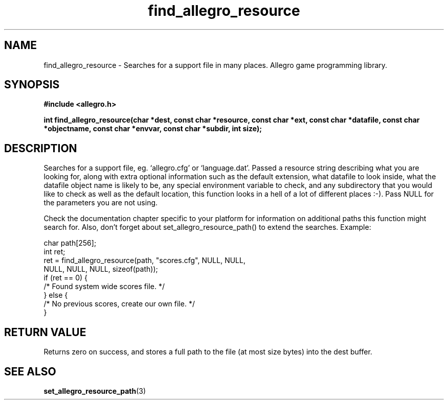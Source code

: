 .\" Generated by the Allegro makedoc utility
.TH find_allegro_resource 3 "version 4.4.3" "Allegro" "Allegro manual"
.SH NAME
find_allegro_resource \- Searches for a support file in many places. Allegro game programming library.\&
.SH SYNOPSIS
.B #include <allegro.h>

.sp
.B int find_allegro_resource(char *dest, const char *resource, 
.B const char *ext, const char *datafile, 
.B const char *objectname, const char *envvar, 
.B const char *subdir, int size);
.SH DESCRIPTION
Searches for a support file, eg. `allegro.cfg' or `language.dat'. Passed a
resource string describing what you are looking for, along with extra 
optional information such as the default extension, what datafile to look 
inside, what the datafile object name is likely to be, any special 
environment variable to check, and any subdirectory that you would like 
to check as well as the default location, this function looks in a hell 
of a lot of different places :-). Pass NULL for the parameters you are not
using.

Check the documentation chapter specific to your platform for information
on additional paths this function might search for. Also, don't forget
about set_allegro_resource_path() to extend the searches. Example:

.nf
   char path[256];
   int ret;
   ret = find_allegro_resource(path, "scores.cfg", NULL, NULL,
                               NULL, NULL, NULL, sizeof(path));
   if (ret == 0) {
      /* Found system wide scores file. */
   } else {
      /* No previous scores, create our own file. */
   }
.fi
.SH "RETURN VALUE"
Returns zero on success, and stores a full path to the file (at most size
bytes) into the dest buffer.

.SH SEE ALSO
.BR set_allegro_resource_path (3)
